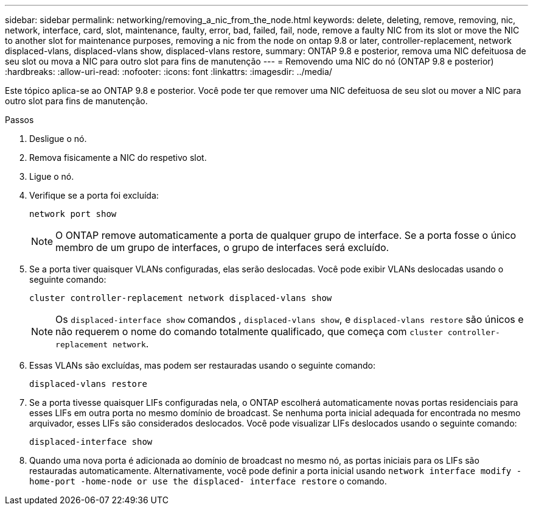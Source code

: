 ---
sidebar: sidebar 
permalink: networking/removing_a_nic_from_the_node.html 
keywords: delete, deleting, remove, removing, nic, network, interface, card, slot, maintenance, faulty, error, bad, failed, fail, node, remove a faulty NIC from its slot or move the NIC to another slot for maintenance purposes, removing a nic from the node on ontap 9.8 or later, controller-replacement, network displaced-vlans, displaced-vlans show, displaced-vlans restore, 
summary: ONTAP 9.8 e posterior, remova uma NIC defeituosa de seu slot ou mova a NIC para outro slot para fins de manutenção 
---
= Removendo uma NIC do nó (ONTAP 9.8 e posterior)
:hardbreaks:
:allow-uri-read: 
:nofooter: 
:icons: font
:linkattrs: 
:imagesdir: ../media/


[role="lead"]
Este tópico aplica-se ao ONTAP 9.8 e posterior. Você pode ter que remover uma NIC defeituosa de seu slot ou mover a NIC para outro slot para fins de manutenção.

.Passos
. Desligue o nó.
. Remova fisicamente a NIC do respetivo slot.
. Ligue o nó.
. Verifique se a porta foi excluída:
+
....
network port show
....
+

NOTE: O ONTAP remove automaticamente a porta de qualquer grupo de interface. Se a porta fosse o único membro de um grupo de interfaces, o grupo de interfaces será excluído.

. Se a porta tiver quaisquer VLANs configuradas, elas serão deslocadas. Você pode exibir VLANs deslocadas usando o seguinte comando:
+
....
cluster controller-replacement network displaced-vlans show
....
+

NOTE: Os `displaced-interface show` comandos , `displaced-vlans show`, e `displaced-vlans restore` são únicos e não requerem o nome do comando totalmente qualificado, que começa com `cluster controller-replacement network`.

. Essas VLANs são excluídas, mas podem ser restauradas usando o seguinte comando:
+
....
displaced-vlans restore
....
. Se a porta tivesse quaisquer LIFs configuradas nela, o ONTAP escolherá automaticamente novas portas residenciais para esses LIFs em outra porta no mesmo domínio de broadcast. Se nenhuma porta inicial adequada for encontrada no mesmo arquivador, esses LIFs são considerados deslocados. Você pode visualizar LIFs deslocados usando o seguinte comando:
+
`displaced-interface show`

. Quando uma nova porta é adicionada ao domínio de broadcast no mesmo nó, as portas iniciais para os LIFs são restauradas automaticamente. Alternativamente, você pode definir a porta inicial usando `network interface modify -home-port -home-node or use the displaced- interface restore` o comando.

